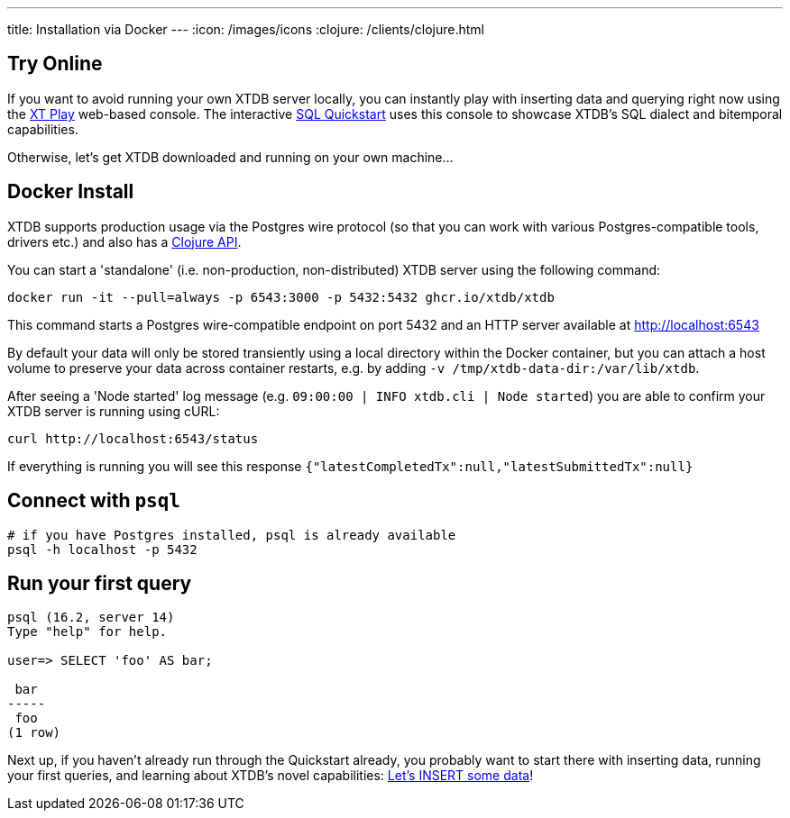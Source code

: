 ---
title: Installation via Docker
---
:icon: /images/icons
:clojure: /clients/clojure.html

== Try Online

If you want to avoid running your own XTDB server locally, you can instantly play with inserting data and querying right now using the link:https://play.xtdb.com/[XT Play] web-based console. The interactive link:quickstart/insert-and-query.html[SQL Quickstart] uses this console to showcase XTDB's SQL dialect and bitemporal capabilities.

Otherwise, let's get XTDB downloaded and running on your own machine...

== Docker Install

XTDB supports production usage via the Postgres wire protocol (so that you can work with various Postgres-compatible tools, drivers etc.) and also has a link:/clients/clojure[Clojure API].

You can start a 'standalone' (i.e. non-production, non-distributed) XTDB server using the following command:

[source,bash]
----
docker run -it --pull=always -p 6543:3000 -p 5432:5432 ghcr.io/xtdb/xtdb
----

This command starts a Postgres wire-compatible endpoint on port 5432 and an HTTP server available at http://localhost:6543

By default your data will only be stored transiently using a local directory within the Docker container, but you can attach a host volume to preserve your data across container restarts, e.g. by adding `-v /tmp/xtdb-data-dir:/var/lib/xtdb`.

After seeing a 'Node started' log message (e.g. `09:00:00 | INFO  xtdb.cli | Node started`) you are able to confirm your XTDB server is running using cURL:

[source,bash]
----
curl http://localhost:6543/status
----

If everything is running you will see this response `{"latestCompletedTx":null,"latestSubmittedTx":null}`

== Connect with `psql`

[source,bash]
----
# if you have Postgres installed, psql is already available
psql -h localhost -p 5432
----

== Run your first query

[source, text]
----
psql (16.2, server 14)
Type "help" for help.

user=> SELECT 'foo' AS bar;

 bar
-----
 foo
(1 row)

----

Next up, if you haven't already run through the Quickstart already, you probably want to start there with inserting data, running your first queries, and learning about XTDB's novel capabilities: link:/quickstart/insert-and-query[Let's INSERT some data]!
